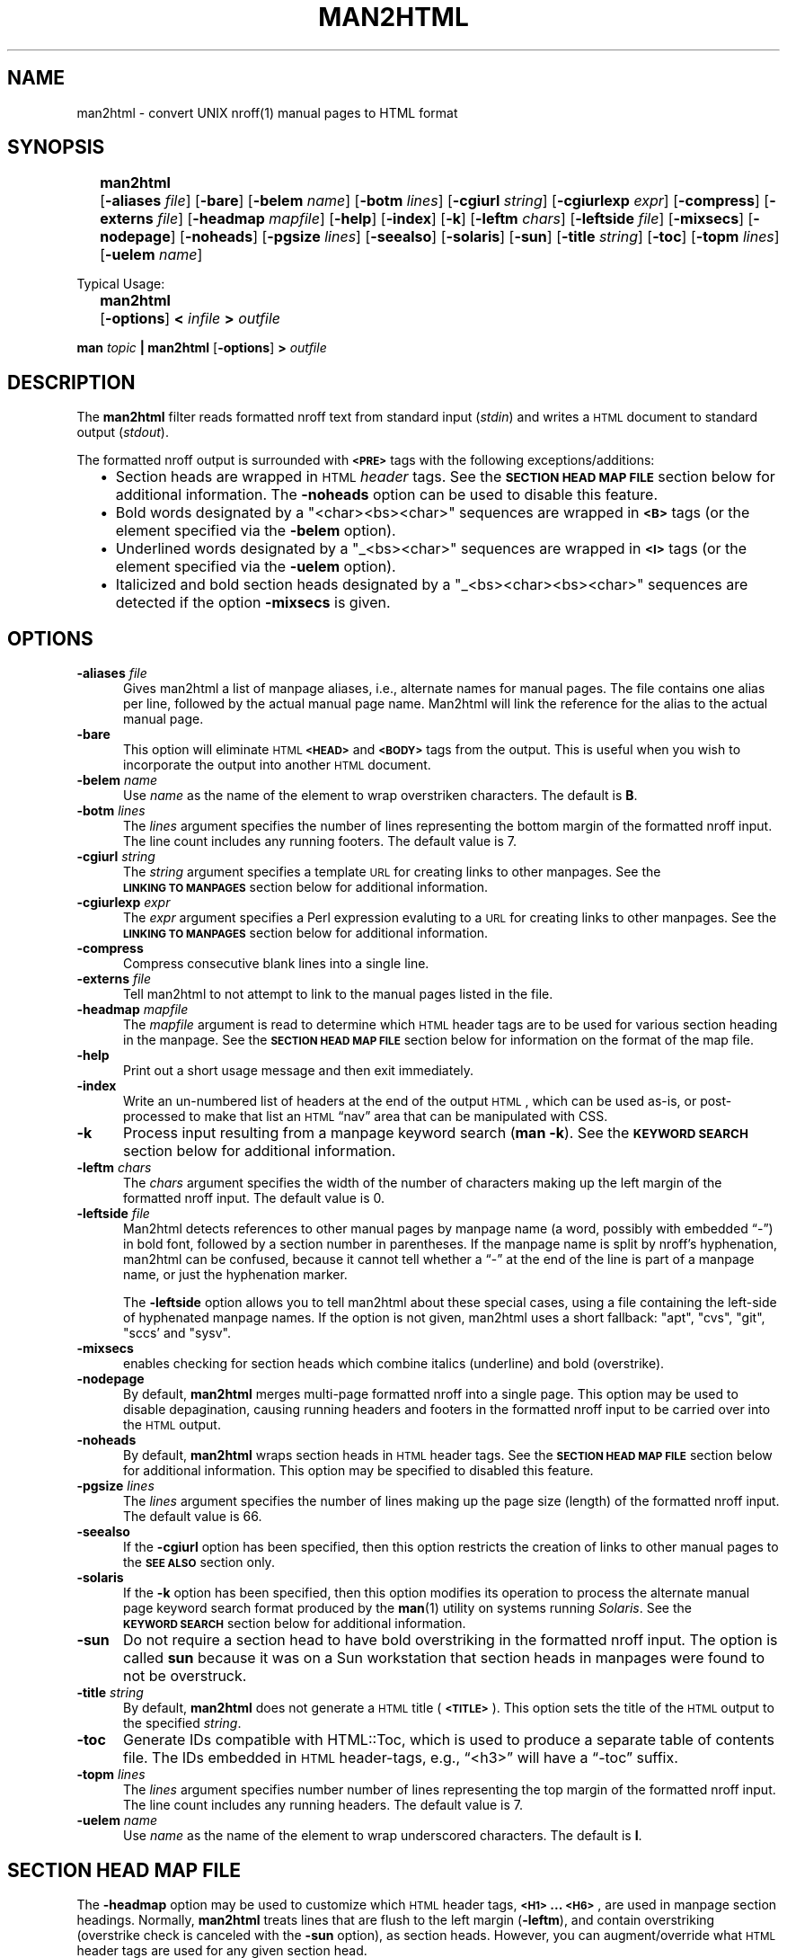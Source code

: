 .\" $Id: man2html.1,v 1.7 2024/01/06 01:57:16 tom Exp $
.\"
.TH MAN2HTML 1 2024-01-05 invisible-island.net "User commands"
.\" ================================================
.\" OPTION FLAG MACRO		.Of -x [arg]
.de Of
.ie \\n(.$==1      \%[\|\fB\\$1\fR\|]
.el .if \\n(.$==2  \%[\|\fB\\$1\fR\0\fI\fI\\$2\fR\|]
..
.\" ================================================
.\" SYNOPSIS START MACRO	.Ss name
.de Ss
.na
.nr aA \w\\$1\\0u
.in +\\n(aAu
'ti -\\n(aAu
.ta  \\n(aAu
\&\fB\\$1\fR\t\c
..
.\" ================================================
.\" SYNOPSIS END MACRO		.Se
.de Se
.ad
.in
..
.\" ================================================
.de b2
.ie n  .IP \(bu 2
.el    .IP \(bu 2
..
.\" ================================================
.ie \n(.g .ds `` \(lq
.el       .ds `` ``
.ie \n(.g .ds '' \(rq
.el       .ds '' ''
.\"
.\"
.SH NAME
.na
man2html \-
convert UNIX nroff(1) manual pages to HTML format
.SH SYNOPSIS
.na
.Ss man2html
.Of -aliases file
.Of -bare
.Of -belem name
.Of -botm lines
.Of -cgiurl string
.Of -cgiurlexp expr
.Of -compress
.Of -externs file
.Of -headmap mapfile
.Of -help
.Of -index
.Of -k
.Of -leftm chars
.Of -leftside file
.Of -mixsecs
.Of -nodepage
.Of -noheads
.Of -pgsize lines
.Of -seealso
.Of -solaris
.Of -sun
.Of -title string
.Of -toc
.Of -topm lines
.Of -uelem name
.Se
.sp
Typical Usage:
.sp
.Ss man2html
.Of -options
.BI "\0<\0" infile
.BI "\0\0>\0" outfile
.Se
.sp
.B man
.I topic
.B | man2html
.Of -options
.BI "\0>\0" outfile
.\"
.SH DESCRIPTION
.na
The
.B man2html
filter reads formatted nroff text from standard input
.RI ( stdin )
and writes a \s-1HTML\s+1 document to standard output
.RI ( stdout ).
.LP
The formatted nroff output is surrounded with
.B \s-1<PRE>\s+1
tags with the following exceptions/additions:
.RS 2
.b2
Section heads are wrapped in \s-1HTML\s+1
.I header
tags.
See the
.B "\s-1SECTION\ HEAD\ MAP\ FILE\s+1"
section below for additional information.
The
.B \%-noheads
option can be used to disable this feature.
.ad
.b2
Bold words designated by a \%"<char><bs><char>" sequences are wrapped in
.B \s-1<B>\s+1
tags (or the element specified via the
.B \%-belem
option).
.ad
.b2
Underlined words designated by a \%"_<bs><char>" sequences are wrapped in
.B \s-1<I>\s+1
tags (or the element specified via the
.B \%-uelem
option).
.ad
.b2
Italicized and bold section heads
designated by a \%"_<bs><char><bs><char>" sequences are detected if
the option \fB\%\-mixsecs\fP is given.
.RE
.SH OPTIONS
.na
.TP 0.5i
.BI -aliases\0 file
Gives man2html a list of manpage aliases,
i.e., alternate names for manual pages.
The file contains one alias per line,
followed by the actual manual page name.
Man2html will link the reference for the alias to the actual manual page.
.TP 0.5i
.B -bare
This option will eliminate \s-1HTML\s+1
.B \s-1<HEAD>\s+1
and
.B \s-1<BODY>\s+1
tags from the output.
This is useful when you wish to incorporate the output into another
\s-1HTML\s+1 document.
.TP 0.5i
.BI -belem\0 name
Use
.I name
as the name of the element to wrap overstriken characters.
The default is \fBB\fR.
.TP 0.5i
.BI -botm\0 lines
The
.I lines
argument specifies the number of lines representing the bottom
margin of the formatted nroff input.
The line count includes any running footers.
The default value is 7.
.TP 0.5i
.BI -cgiurl\0 string
The
.I string
argument specifies a template \s-1URL\s+1 for creating links to other manpages.
See the
.B "\s-1LINKING\ TO\ MANPAGES\s+1"
section below for additional information.
.TP 0.5i
.BI -cgiurlexp\0 expr
The
.I expr
argument specifies a Perl expression evaluting to a \s-1URL\s+1 for
creating links to other manpages.
See the
.B "\s-1LINKING\ TO\ MANPAGES\s+1"
section below for additional information.
.TP 0.5i
.B -compress
Compress consecutive blank lines into a single line.
.TP 0.5i
.BI -externs\0 file
Tell man2html to not attempt to link to the manual pages listed in the file.
.TP 0.5i
.BI -headmap\0 mapfile
The
.I mapfile
argument is read to determine which \s-1HTML\s+1
header tags are to be used for various section heading in the manpage.
See the
.B "\s-1SECTION\ HEAD\ MAP\ FILE\s+1"
section below for information on the format of the map file.
.TP 0.5i
.B -help
Print out a short usage message and then exit immediately.
.TP 0.5i
.B -index
Write an un-numbered list of headers at the end of the output \s-1HTML\s+1,
which can be used as-is, or post-processed to make that list
an \s-1HTML\s+1 \*(``nav\*('' area that can be manipulated with CSS.
.TP 0.5i
.B -k
Process input resulting from a manpage keyword search
.RB ( "man\ -k" ).
See the
.B "\s-1KEYWORD\ SEARCH\s+1"
section below for additional information.
.TP 0.5i
.BI -leftm\0 chars
The
.I chars
argument specifies the width of the number of characters making
up the left margin of the formatted nroff input.
The default value is 0.
.TP 0.5i
.BI -leftside\0 file
Man2html detects references to other manual pages by manpage name
(a word, possibly with embedded \*(``\-\*('') in bold font,
followed by a section number in parentheses.
If the manpage name is split by nroff's hyphenation,
man2html can be confused, because it cannot tell whether
a \*(``\-\*('' at the end of the line is part of a manpage name,
or just the hyphenation marker.
.IP
The \fB-leftside\fP option allows you to tell man2html
about these special cases,
using a file containing the left-side of hyphenated manpage names.
If the option is not given,
man2html uses a short fallback: "apt", "cvs", "git", "sccs' and "sysv".
.TP 0.5i
.B -mixsecs
enables checking for section heads which combine italics (underline)
and bold (overstrike).
.TP 0.5i
.B -nodepage
By default,
.B man2html
merges multi-page formatted nroff into a single page.
This option may be used to disable depagination, causing
running headers and footers in the formatted nroff input
to be carried over into the \s-1HTML\s+1 output.
.TP 0.5i
.B -noheads
By default,
.B man2html
wraps section heads in \s-1HTML\s+1
header tags.
See the
.B "\s-1SECTION\ HEAD\ MAP\ FILE\s+1"
section below for additional information.
This option may be specified to disabled this feature.
.TP 0.5i
.BI -pgsize\0 lines
The
.I lines
argument specifies the number of lines making up the page size (length)
of the formatted nroff input.
The default value is 66.
.TP 0.5i
.B -seealso
If the
.B -cgiurl
option has been specified, then this option restricts the
creation of links to other manual pages to the
.B "\%\s-1SEE\ ALSO\s+1"
section only.
.TP 0.5i
.B -solaris
If the
.B -k
option has been specified, then this option modifies its operation
to process the alternate manual page keyword search format produced
by the
.BR man (1)
utility on systems running
.IR Solaris .
See the
.B "\s-1KEYWORD\ SEARCH\s+1"
section below for additional information.
.TP 0.5i
.B -sun
Do not require a section head to have bold overstriking in the
formatted nroff input.
The option is called
.B \%sun
because it was on a Sun workstation that section heads in
manpages were found to not be overstruck.
.TP 0.5i
.BI -title\0 string
By default,
.B man2html
does not generate a \s-1HTML\s+1 title
.RB ( \s-1<TITLE>\s+1 ).
This option sets the title of the \s-1HTML\s+1 output to the specified
.IR string .
.TP 0.5i
.B -toc
Generate IDs compatible with HTML::Toc,
which is used to produce a separate table of contents file.
The IDs embedded in \s-1HTML\s+1 header-tags,
e.g., \*(``<h3>\*('' will have a \*(``\-toc\*('' suffix.
.TP 0.5i
.BI -topm\0 lines
The
.I lines
argument specifies number number of lines representing the
top margin of the formatted nroff input.
The line count includes any running headers.
The default value is 7.
.TP 0.5i
.BI -uelem\0 name
Use
.I name
as the name of the element to wrap underscored characters.
The default is \fBI\fR.
.\"
.SH "SECTION HEAD MAP FILE"
.na
The
.B \%-headmap
option may be used to customize which \s-1HTML\s+1 header tags,
.BR "\s-1<H1>\s+1 ... \s-1<H6>\s+1" ,
are used in manpage section headings.
Normally,
.B man2html
treats lines that are flush to the left margin
.RB ( -leftm ),
and contain overstriking (overstrike check is canceled with the
.B -sun
option), as section heads.
However, you can augment/override what \s-1HTML\s+1 header tags are used for
any given section head.
.LP
In order to write a section head map file, you will need to know about
.BR perl (1)
associative arrays.
You do not need to be an expert in
.B perl
to write a map file, however, having knowledge of
.B perl
allows you to be more clever.
.\"
.SS "Augmenting the Default Map"
To add to the default mapping defined by
.BR man2html ,
your map file will contain lines with the following syntax:
.sp
.if t .RS 4n
.B "$SectionHead{'<section head text>'} = '<html header tag>';"
.if t .RE
.sp
where
.IP "\fB\%<section\ head\ text>\fR"
is the text of the manpage section head.
For example:
.B  \s-1SYNOPSIS\s+1
or
.BR \s-1DESCRIPTION\s+1 .
.IP "\fB\%<html\ header\ tag>\fR"
is the \s-1HTML\s+1 header tag to wrap the section head in.
Legal values are:
.BR \s-1<H1>\s+1 ,
.BR \s-1<H2>\s+1 ,
.BR \s-1<H3>\s+1 ,
.BR \s-1<H4>\s+1 ,
.BR \s-1<H5>\s+1 ,
.BR \s-1<H6>\s+1 .
.SS "Overriding the Default Map"
To override the default mapping with your own, then your map file will
have the following syntax:
.sp
.RS 4n
.ft B
.nf
.ne 6v
%SectionHead = (
         \&'<section head text>', '<html header tag>',
         \&'<section head text>', '<html header tag>',
         \&# ... More section head/tag pairs
         \&'<section head text>', '<html header tag>',
);
.fi
.ft
.RE
.SS "The Default Map"
As of this writing, this is the default map used by
.BR man2html :
.RS 4n
.sp
.ft C
.nf
.ne 29v
%SectionHead = (
.ps -1
    \&'\\S.*OPTIONS.*'             => '<H2>',
    \&'AUTHORS?'                  => '<H2>',
    \&'BUGS'                      => '<H2>',
    \&'COMPATIBILITY'             => '<H2>',
    \&'DEPENDENCIES'              => '<H2>',
    \&'DESCRIPTION'               => '<H2>',
    \&'DIAGNOSTICS'               => '<H2>',
    \&'ENVIRONMENT'               => '<H2>',
    \&'ERRORS'                    => '<H2>',
    \&'EXAMPLES'                  => '<H2>',
    \&'EXTERNAL INFLUENCES'       => '<H2>',
    \&'FILES'                     => '<H2>',
    \&'LIMITATIONS'               => '<H2>',
    \&'NAME'                      => '<H2>',
    \&'NOTES?'                    => '<H2>',
    \&'OPTIONS'                   => '<H2>',
    \&'REFERENCES'                => '<H2>',
    \&'RETURN VALUE'              => '<H2>',
    \&'SECTION.*:'                => '<H2>',
    \&'SEE ALSO'                  => '<H2>',
    \&'STANDARDS CONFORMANCE'     => '<H2>',
    \&'STYLE CONVENTION'          => '<H2>',
    \&'SYNOPSIS'                  => '<H2>',
    \&'SYNTAX'                    => '<H2>',
    \&'WARNINGS'                  => '<H2>',
    \&'\\s+Section.*:'             => '<H3>',
.ps +1
);
$HeadFallback = '\s-1<H2>\s+1';  # Fallback tag if above is not found.
.fi
.ft
.RE
.LP
Check the
.B perl
source code of
.B man2html
for the latest default mapping.
.LP
You can reassign the
.B \%$HeadFallback
variable to a different value if you choose.
This value is used as the header tag of a section head if
no matches are found in the \%\fB%SectionHead\fR map.
.SS "Using Regular Expressions"
You may have noticed unusual characters in the default map file, such as
"\\s" or "*".
The
.B man2html
utility actual treats the
.B "\%<section\ head\ text>"
as a
.B perl
regular expression.
If you are comfortable with
.B perl
regular expressions, then you have their full power to use
in your map file.
.LP
.I Caution:
The
.B man2html
utility already anchors the regular expression to the beginning of the
line with left margin spacing specified by the
.B \%-leftm
option.
Therefore, do not use the \*(``\fB\fR^\*('' character to anchor your regular
expression to the beginning.
However, you may end your expression with a \*(``\fB$\fR\*('' to anchor it to
the end of the line.
.LP
Since the
.B "\%<section\ head\ text>"
is actually a regular expression, you will have to be careful of
special characters if you want them to be treated literally.
Any of the characters
.RB ` "[ ] ( ) . ^ { } $ * ? + \\ |" '
should be escaped by prefixing them by the \*(``\fB\\\fR\*('' character
if you want
.B perl
to treat them "as is".
.LP
.I Caution:
One should use single quotes instead of double quotes to delimit
.BR "\%<section\ head\ text>" .
This will preserve any \*(``\fB\\\fR\*('' characters for character escaping
or when the \*(``\fB\\\fR\*('' is used for special
.B perl
character matching sequences (e.g.,  \fB\\s\fR, \fB\\w\fR, \fB\\S\fR).
.SS "Other Tid-bits"
Comments can be inserted in the map file by using the '\fB#\fR'
character.
Anything after, and including, the '\fB#\fR' character is ignored,
up to the end of line.
.LP
You might be thinking that the above is quite-a-bit-of-stuff just for
doing manpage section heads.
However, you will be surprised how much better the \s-1HTML\s+1 output looks
with header tags, even though, everything else is in a
.B \s-1<PRE>\s+1
tag.
.\"
.SH "LINKING TO MANPAGES"
.na
The
.B man2html
utility allows the ability to link to other manpage references.
If the
.B \%-cgiurl
option is specified,
.B man2html
will create anchors that link to other manpages.
.LP
The \s-1URL\s+1 entered with the
.B \%-cgiurl
option is actually a template that determines the actual \s-1URL\s+1 used to
link to other manpages.
The following variables are defined during run time that may be used in
the template string:
.sp
.RS 4n
.IP \fB$title\fR
The title of the manual page referenced.
.IP \fB$section\fR
The section number of the manual page referenced.
.IP \fB$subsection\fR
The subsection of the manual page referenced.
.RE
.LP
Any other text in the template is preserved "as is".
.LP
.I Caution:
The
.B man2html
utility evaluates the template string as a
.B perl
string expression.
Therefore, one might need to surround the variable names with
\&'\fB{\|}\fR' (e.g.,
.BR ${\|title\|}\| )
so that
.B man2html
properly recognizes the variable.
.LP
.I Note:
If a \s-1CGI\s+1 program calling
.B man2html
is actually a shell script or a
.B perl
program, make sure to properly escape the '\fB$\fR' character
in the \s-1URL\s+1 template to avoid variable interpolation by the \s-1CGI\s+1
program.
.LP
Normally, the \s-1URL\s+1 calls a \s-1CGI\s+1 program (hence the option name),
but the \s-1URL\s+1 can easily link to statically converted documents.
.SH "NOTES"
.na
Different systems format manpages differently.
Here is a list of recommended command-line options for certain systems:
.RS 4n
.LP
.ta 1i
.nf
.ne 3v
\fBConvex\fR:	<defaults should be okay>
\fBHP\fR:	\fB-leftm 1 -topm 8\fR
\fBSun\fR:	\fB-sun\fR (and \fB-solaris\fR when using \fB-k\fR)
.fi
.RE
.LP
Some line spacing is lost in the formatted nroff since the
spacing would occur in the middle of a page break.
This can cause text to be merged that should not be merged when
.B man2html
depaginates the text.
To avoid this problem,
.B man2html
keeps track of the margin indent right before and after a page break.
If the margin width of the line after the page break is less than the
line before the page break, then
.B man2html
inserts a blank line in the \s-1HTML\s+1 output.
.LP
A manpage cross-reference is detected by the following pseudo expression:
\%\fB[A-z.-+_]+([0-9][A-z]?)\fR
.LP
The
.B man2html
utility only recognizes lines with "\fB - \fR" (the normal separator
between manpage references and summary text) while in keyword
search mode.
.LP
The
.B man2html
utility can be hooked in a \s-1CGI\s+1 script/program to convert manpages
on the fly.
This is the reason for the
.B \%-cgiurl
option.
.SH BUGS
.na
Text that is flush to the left margin, but is not actually a
section head, can be mistaken for a section head.
This mistake is more likely when the
.B \%-sun
option is in affect.
.LP
The order that section head mapping is searched is not defined.
Therefore, if two or more
.B "\%<section\ head\ text>"
can match a give manpage section, there is no way to determine
which map tag is chosen.
.LP
If
.B \%-seealso
is specified, all xrefs are detected after the
.B "\%SEE\ ALSO"
heading.
In other words, sections after
.B "\%SEE\ ALSO"
may contain hyperlinked xrefs.
.SH "EXAMPLES"
.SS "Using CGI"
The following template string is specified to call a \s-1CGI\s+1 program to
retrieve the appropriate manpage linked to:
.LP
.nf
.B "/cgi-bin/man.cgi?section=${section}${subsection}&topic=${title}"
.fi
.LP
If the
.BR ls (1)
manpage is referenced in the
.B "SEE ALSO"
section, the above template will translate to the following \s-1URL\s+1:
.LP
.B "/cgi-bin/man.cgi?section=1&topic=ls"
.LP
The actual \s-1HTML\s+1 markup will look like the following:
.LP
\fB<A\ HREF="/cgi-bin/man.cgi?section=1&topic=ls">ls(1)</A>\fR
.SS "Preconverted Manpages"
The following template string is specified to retrieve pre-converted
manpages:
.LP
.B "http://foo.org/man$section/$title.$section$subsection.html"
.LP
If the
.BR mount (1M)
manpage is referenced, the above template will translate to the
following \s-1URL\s+1:
.LP
.B "http://foo.org/man1/mount.1M.html"
.LP
The actual \s-1HTML\s+1 markup will look like the following:
.LP
\fB<A HREF="http://foo.org/man1/mount.1M.html">mount(1M)</A>\fR
.SS "-cgiurlexp"
The option
.B \%-cgiurlexp
is a more general form of the
.B \%-cgiurl
option.
.B \%-cgiurlexp
allows one to specify a general Perl expression.
For example:
.LP
\fB$title=~/^db_/i?"$title.html":"/cgi-bin/man?$title+$section"\fR
.LP
A
.B \%-cgiurl
.I string
can be expressed as follows with \fB-cgiurlexp\fR:
.LP
\fBreturn "\fIstring\fB"\fR
.\"
.SS "Keyword Search"
.na
The
.B man2html
utility has the ability to process keyword search output generated
by the \%\fBman\ -k\fR or \%\fBapropos\fR commands, through the
use of the
.B -k
option.
The
.B man2html
utility will generate an \s-1HTML\s+1 document of the keyword search input
having the following format:
.RS 2
.b2
All manpage references are listed by section.
.ad
.b2
Within each section listing, the manpage references
are sorted alphabetically (case-sensitive) in a
.B \s-1<DL>\s+1
tag.
The manpage references are listed in the
.B \s-1<DT>\s+1
section, and the summary text is listed in the
.B \s-1<DD>\s+1
section.
.ad
.b2
Each manpage reference listed is a hyperlink to the
actual manpage as specified by the
.B \%-cgiurl
option.
.ad
.RE
.LP
.na
This ability to process keyword searches gives nice added functionality
to a \s-1WWW\s+1 forms interface to
.BR man (1).
Even if you have statically converted manpages to \s-1HTML\s+1 via another
man->\s-1HTML\s+1 program, you can use
.B man2html
and "\fBman\ -k\fR" to provide keyword search capabilities easily for
your \s-1HTML\s+1 manpages.
.SS "Processing Keyword Search Results"
.na
Unfortunately, there is no standard controlling the format of keyword
search results.
The
.B man2html
utility tries it best to handle all the variations.
However, the keyword search results generated by the
.I Solaris
operating system are different enough from other systems that a
special command-line option
.RB ( -solaris )
must be specified to handle its output.
.SS "Solaris-type keyword search"
.ft C
.nf
.ne 10v
strcpy        strcpy (9f)  - copy a string from one location to another.
strcpy        string (3c)  - string operations
strncpy       strcpy (9f)  - copy a string from one location to another.
strncpy       string (3c)  - string operations
.fi
.ft
.LP
If keyword search results on your systems appear in the following format:
.LP
.RS 4n
.B "<topic>  <actual_manpage> (#) - Description"
.RE
.LP
then you need to specify the
.B \%-solaris
option in addition to the
.B -k
option.
.SH AUTHORS
.B Earl Hood
.br
.B Thomas E. Dickey
.PP
Troff version of this document initially created for version 2.1.0
by C. Jeffery Small
.RI ( jeff@cjsa.com )
by copying, reformatting, rearranging and partially rewriting
the contents of the ascii text file
.BR doc/man2html.txt .
.SH "SEE ALSO"
.na
.BR man (1),
.BR nroff (1),
.BR perl (1)
.LP
.I
https://invisible-island.net/scripts/man2html.html
